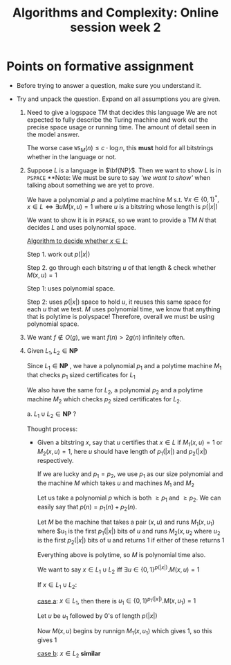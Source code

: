#+TITLE: Algorithms and Complexity: Online session week 2
#+OPTIONS: toc:nil

* Points on formative assignment

- Before trying to answer a question, make sure you understand it.
- Try and unpack the question. Expand on all assumptions you are given.

  1. Need to give a logspace TM that decides this language
     We are not expected to fully describe the Turing machine and work out the precise space usage or running time. The amount of detail seen in the model answer.

     The worse case $\texttt{WS}_{M}(n) \leq c \cdot \log n$, this **must** hold for all bitstrings whether in the language or not.

  2. Suppose $L$ is a language in $\bf{NP}$. Then we want to show $L$ is in $\texttt{PSPACE}$
     **Note: We must be sure to say /'we want to show'/ when talking about something we are yet to prove.

     We have a polynomial $p$ and a polytime machine $M$ s.t. $\forall x \in \{ 0,1\}^{*}, x \in L \Longleftrightarrow \exists u M(x,u) = 1$ where $u$ is a bitstring whose length is $p (| x |)$

     We want to show it is in $\texttt{PSPACE}$, so we want to provide a TM $N$ that decides $L$ and uses polynomial space.

     _Algorithm to decide whether $x \in L$:_

     Step 1. work out $p(|x|)$

     Step 2. go through each bitstring $u$ of that length & check whether $M(x,u) = 1$

    Step 1: uses polynomial space.

    Step 2: uses $p(|x|)$ space to hold $u$, it reuses this same space for each $u$ that we test. $M$ uses polynomial time, we know that anything that is polytime is polyspace!
    Therefore, overall we must be using polynomial space.

  3. We want $f \notin O(g)$, we want $f(n) > 2 g(n)$ infinitely often.

  4. Given $L_{1},L_{2} \in \mathbf{NP}$

     Since $L_{1} \in \mathbf{NP}$ , we have a polynomial $p_{1}$ and a polytime machine $M_{1}$ that checks $p_{1}$ sized certificates for $L_{1}$

     We also have the same for $L_{2}$, a polynomial $p_{2}$ and a polytime machine $M_{2}$ which checks $p_{2}$ sized certificates for $L_{2}$.

     a. $L_{1} \cup L_{2} \in \mathbf{NP}$ ?

        Thought process:

        - Given a bitstring $x$, say that $u$ certifies that $x \in L$ if $M_{1}(x,u) = 1$ or $M_{2}(x,u) = 1$, here $u$ should have length of $p_{1}(|x|)$ and $p_{2}(|x|)$ respectively.

          If we are lucky and $p_{1} = p_{2}$, we use $p_{1}$ as our size polynomial and the machine $M$ which takes $u$ and machines $M_{1}$ and $M_{2}$

          Let us take a polynomial $p$ which is both $\geq p_1$ and $\geq p_{2}$. We can easily say that $p(n) = p_{1}(n) + p_{2}(n)$.

          Let $M$ be the machine that takes a pair $(x,u)$ and runs $M_{1}(x,u_{1})$ where $u_{1} is the first $p_{1}(|x|)$ bits of $u$
          and runs $M_{2}(x,u_{2}$ where $u_{2}$ is the first $p_{2}(|x|)$ bits of u
          and returns 1 if either of these returns 1

          Everything above is polytime, so $M$ is polynomial time also.

          We want to say $x \in L_{1} \cup L_{2}$ iff $\exists u \in \{0,1\}^{p(|x|)} . M(x,u) = 1$

          If $x \in L_{1} \cup L_{2}$:

          _case a_: $x \in L_{1}$, then there is $u_{1} \in \{0,1\}^{p_1(|x|)} . M(x,u_1)=1$

          Let $u$ be $u_1$ followed by 0's of length $p(|x|)$

          Now $M(x,u)$ begins by runnign $M_1(x,u_1)$ which gives 1, so this gives 1

          _case b_: $x \in L_2$ **similar**
